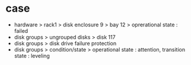 * case

- hardware > rack1 > disk enclosure 9 > bay 12 > oprerational state : failed
- disk groups > ungrouped disks > disk 117
- disk groups > disk drive failure protection
- disk groups > condition/state > operational state : attention, transition state : leveling
